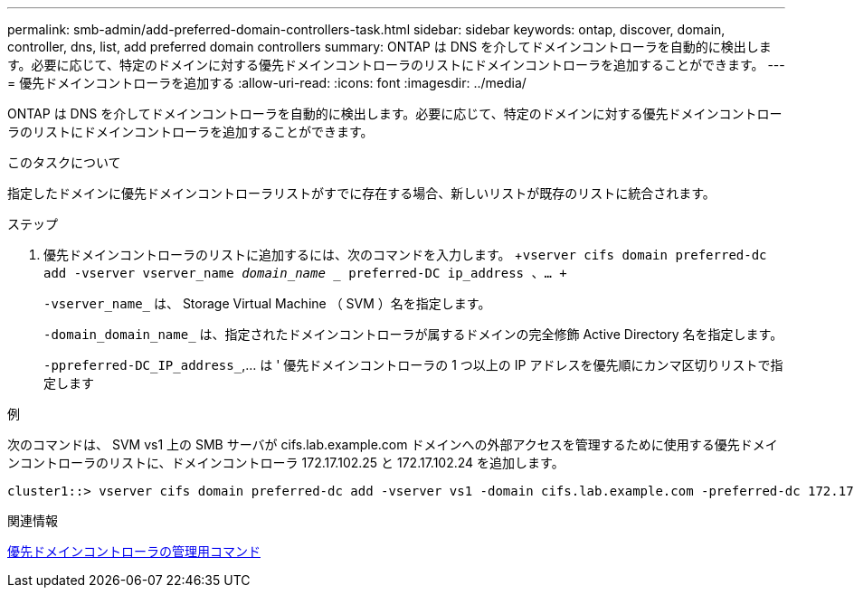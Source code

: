 ---
permalink: smb-admin/add-preferred-domain-controllers-task.html 
sidebar: sidebar 
keywords: ontap, discover, domain, controller, dns, list, add preferred domain controllers 
summary: ONTAP は DNS を介してドメインコントローラを自動的に検出します。必要に応じて、特定のドメインに対する優先ドメインコントローラのリストにドメインコントローラを追加することができます。 
---
= 優先ドメインコントローラを追加する
:allow-uri-read: 
:icons: font
:imagesdir: ../media/


[role="lead"]
ONTAP は DNS を介してドメインコントローラを自動的に検出します。必要に応じて、特定のドメインに対する優先ドメインコントローラのリストにドメインコントローラを追加することができます。

.このタスクについて
指定したドメインに優先ドメインコントローラリストがすでに存在する場合、新しいリストが既存のリストに統合されます。

.ステップ
. 優先ドメインコントローラのリストに追加するには、次のコマンドを入力します。 +`vserver cifs domain preferred-dc add -vserver vserver_name _domain_name __ preferred-DC ip_address 、… +`
+
`-vserver_name_` は、 Storage Virtual Machine （ SVM ）名を指定します。

+
`-domain_domain_name_` は、指定されたドメインコントローラが属するドメインの完全修飾 Active Directory 名を指定します。

+
`-ppreferred-DC_IP_address_`,... は ' 優先ドメインコントローラの 1 つ以上の IP アドレスを優先順にカンマ区切りリストで指定します



.例
次のコマンドは、 SVM vs1 上の SMB サーバが cifs.lab.example.com ドメインへの外部アクセスを管理するために使用する優先ドメインコントローラのリストに、ドメインコントローラ 172.17.102.25 と 172.17.102.24 を追加します。

[listing]
----
cluster1::> vserver cifs domain preferred-dc add -vserver vs1 -domain cifs.lab.example.com -preferred-dc 172.17.102.25,172.17.102.24
----
.関連情報
xref:commands-manage-preferred-domain-controllers-reference.adoc[優先ドメインコントローラの管理用コマンド]
